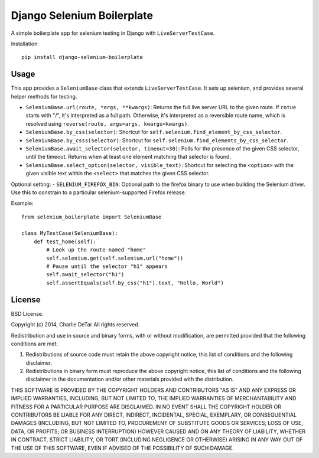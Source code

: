 Django Selenium Boilerplate
===========================

A simple boilerplate app for selenium testing in Django with ``LiveServerTestCase``.

Installation::

    pip install django-selenium-boilerplate

Usage
------

This app provides a ``SeleniumBase`` class that extends ``LiveServerTestCase``. It sets up selenium, and provides several helper methods for testing.

- ``SeleniumBase.url(route, *args, **kwargs)``: Returns the full live server URL to the given route.  If ``rotue`` starts with "/", it's interpreted as a full path.  Otherwise, it's interpreted as a reversible route name, which is resolved using ``reverse(route, args=args, kwargs=kwargs)``.
- ``SeleniumBase.by_css(selector)``: Shortcut for ``self.selenium.find_element_by_css_selector``.
- ``SeleniumBase.by_csss(selector)``: Shortcut for ``self.selenium.find_elements_by_css_selector``.
- ``SeleniumBase.await_selector(selector, timeout=30)``: Polls for the presence of the given CSS selector, until the timeout.  Returns when at least one element matching that selector is found.
- ``SeleniumBase.select_option(selector, visible_text)``: Shortcut for selecting the ``<option>`` with the given visible text within the ``<select>`` that matches the given CSS selector.

Optional setting:
- ``SELENIUM_FIREFOX_BIN``: Optional path to the firefox binary to use when building the Selenium driver.  Use this to constrain to a particular selenium-supported Firefox release.

Example::

    from selenium_boilerplate import SeleniumBase

    class MyTestCase(SeleniumBase):
        def test_home(self):
            # Look up the route named "home"
            self.selenium.get(self.selenium.url("home"))
            # Pause until the selector "h1" appears
            self.await_selector("h1")
            self.assertEquals(self.by_css("h1").text, "Hello, World")

License
-------

BSD License.

Copyright (c) 2014, Charlie DeTar
All rights reserved.

Redistribution and use in source and binary forms, with or without modification, are permitted provided that the following conditions are met:

1. Redistributions of source code must retain the above copyright notice, this list of conditions and the following disclaimer.

2. Redistributions in binary form must reproduce the above copyright notice, this list of conditions and the following disclaimer in the documentation and/or other materials provided with the distribution.

THIS SOFTWARE IS PROVIDED BY THE COPYRIGHT HOLDERS AND CONTRIBUTORS "AS IS" AND ANY EXPRESS OR IMPLIED WARRANTIES, INCLUDING, BUT NOT LIMITED TO, THE IMPLIED WARRANTIES OF MERCHANTABILITY AND FITNESS FOR A PARTICULAR PURPOSE ARE DISCLAIMED. IN NO EVENT SHALL THE COPYRIGHT HOLDER OR CONTRIBUTORS BE LIABLE FOR ANY DIRECT, INDIRECT, INCIDENTAL, SPECIAL, EXEMPLARY, OR CONSEQUENTIAL DAMAGES (INCLUDING, BUT NOT LIMITED TO, PROCUREMENT OF SUBSTITUTE GOODS OR SERVICES; LOSS OF USE, DATA, OR PROFITS; OR BUSINESS INTERRUPTION) HOWEVER CAUSED AND ON ANY THEORY OF LIABILITY, WHETHER IN CONTRACT, STRICT LIABILITY, OR TORT (INCLUDING NEGLIGENCE OR OTHERWISE) ARISING IN ANY WAY OUT OF THE USE OF THIS SOFTWARE, EVEN IF ADVISED OF THE POSSIBILITY OF SUCH DAMAGE.
